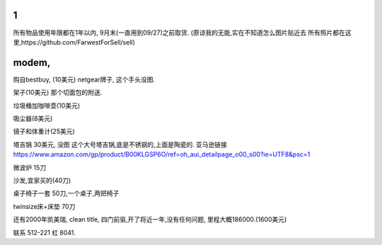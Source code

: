 

1
======================

所有物品使用年限都在1年以内, 9月末(一直用到09/27)之前取货.
(原谅我的无能,实在不知道怎么图片贴近去
所有照片都在这里,https://github.com/FarwestForSell/sell)


modem,
========================

购自bestbuy, (10美元)
netgear牌子, 这个手头没图.

架子(10美元)
那个切面包的附送.

垃圾桶加咖啡壶(10美元)


吸尘器(8美元)

镜子和体重计(25美元)

塔吉锅 30美元, 没图
这个大号塔吉锅,底是不锈钢的,上面是陶瓷的.
亚马逊链接 https://www.amazon.com/gp/product/B00KLGSP6O/ref=oh_aui_detailpage_o00_s00?ie=UTF8&psc=1

微波炉 15刀

沙发,宜家买的(40刀)

桌子椅子一套 50刀,一个桌子,两把椅子

twinsize床+床垫 70刀


还有2000年凯美瑞, clean title, 四门前驱,开了将近一年,没有任何问题, 里程大概186000.(1600美元)



联系 512-221 杠 8041. 
